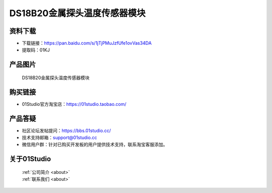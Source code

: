 
DS18B20金属探头温度传感器模块
==============================

资料下载
------------
- 下载链接：https://pan.baidu.com/s/1jTjPMuJzfUfe1ovVas34DA
- 提取码：01KJ 

产品图片
------------

.. figure:: media/DS18B20_metal_detector.jpg

  DS18B20金属探头温度传感器模块


购买链接
------------
- 01Studio官方淘宝店：https://01studio.taobao.com/


产品答疑
-------------
- 社区论坛发帖提问：https://bbs.01studio.cc/ 
- 技术支持邮箱：support@01studio.cc
- 微信用户群：针对已购买开发板的用户提供技术支持，联系淘宝客服添加。


关于01Studio
--------------

  | :ref:`公司简介 <about>`  
  | :ref:`联系我们 <about>`
